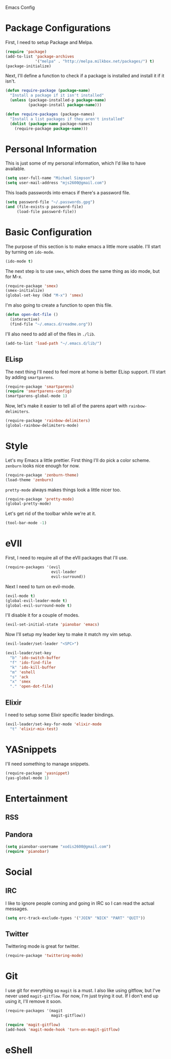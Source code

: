 Emacs Config

* Package Configurations

   First, I need to setup Package and Melpa.

   #+begin_src emacs-lisp
     (require 'package)
     (add-to-list 'package-archives
                  '("melpa" . "http://melpa.milkbox.net/packages/") t)
     (package-initialize)
   #+end_src

   Next, I'll define a function to check if a package is installed and
   install it if it isn't.

   #+begin_src emacs-lisp
     (defun require-package (package-name)
       "Install a package if it isn't installed"
       (unless (package-installed-p package-name)
               (package-install package-name)))

     (defun require-packages (package-names)
       "Install a list packages if they aren't installed"
       (dolist (package-name package-names)
         (require-package package-name)))
   #+end_src

* Personal Information

   This is just some of my personal information, which I'd like to
   have available.

   #+begin_src emacs-lisp
     (setq user-full-name "Michael Simpson")
     (setq user-mail-address "mjs2600@gmail.com")
   #+end_src

   This loads passwords into emacs if there's a password file.

   #+begin_src emacs-lisp
     (setq password-file "~/.passwords.gpg")
     (and (file-exists-p password-file)
          (load-file password-file))
   #+end_src

* Basic Configuration
  
   The purpose of this section is to make emacs a little more
   usable. I'll start by turning on =ido-mode=.

   #+begin_src emacs-lisp
     (ido-mode t)
   #+end_src

   The next step is to use =smex=, which does the same thing as ido
   mode, but for M-x.

   #+begin_src emacs-lisp
     (require-package 'smex)
     (smex-initialize)
     (global-set-key (kbd "M-x") 'smex)
   #+end_src
   
   I'm also going to create a function to open this file.

   #+begin_src emacs-lisp
     (defun open-dot-file ()
       (interactive)
       (find-file "~/.emacs.d/readme.org"))
   #+end_src
   
   I'll also need to add all of the files in =./lib=.

   #+begin_src emacs-lisp
     (add-to-list 'load-path "~/.emacs.d/lib/")
   #+end_src

** ELisp

   The next thing I'll need to feel more at home is better ELisp
   support. I'll start by adding =smartparens=.

   #+begin_src emacs-lisp
     (require-package 'smartparens)
     (require 'smartparens-config)
     (smartparens-global-mode 1)
   #+end_src

   Now, let's make it easier to tell all of the parens apart with
   =rainbow-delimiters=.

   #+begin_src emacs-lisp
     (require-package 'rainbow-delimiters)
     (global-rainbow-delimiters-mode)
   #+end_src

* Style

   Let's my Emacs a little prettier. First thing I'll do pick a color
   scheme. =zenburn= looks nice enough for now.

   #+begin_src emacs-lisp
     (require-package 'zenburn-theme)
     (load-theme 'zenburn)
   #+end_src

   =pretty-mode= always makes things look a little nicer too.

   #+begin_src emacs-lisp
     (require-package 'pretty-mode)
     (global-pretty-mode)
   #+end_src

   Let's get rid of the toolbar while we're at it.
   
#+begin_src emacs-lisp
  (tool-bar-mode -1)
#+end_src

* eVIl

   First, I need to require all of the eVIl packages that I'll use.

   #+begin_src emacs-lisp
     (require-packages '(evil
                         evil-leader
                         evil-surround))
   #+end_src

   Next I need to turn on evil-mode.

   #+begin_src emacs-lisp
     (evil-mode t)
     (global-evil-leader-mode t)
     (global-evil-surround-mode t)
   #+end_src

   I'll disable it for a couple of modes.

    #+begin_src emacs-lisp
      (evil-set-initial-state 'pianobar 'emacs)
    #+end_src

   Now I'll setup my leader key to make it match my vim setup.

   #+begin_src emacs-lisp
     (evil-leader/set-leader "<SPC>")

     (evil-leader/set-key
       "b" 'ido-switch-buffer
       "f" 'ido-find-file
       "k" 'ido-kill-buffer
       "m" 'eshell
       "s" 'ack
       "x" 'smex
       "." 'open-dot-file)
   #+end_src


** Elixir

   I need to setup some Elixir specific leader bindings.

   #+begin_src emacs-lisp
     (evil-leader/set-key-for-mode 'elixir-mode
       "t" 'elixir-mix-test)
   #+end_src

* YASnippets

   I'll need something to manage snippets.

   #+begin_src emacs-lisp
     (require-package 'yasnippet)
     (yas-global-mode 1)
   #+end_src

* Entertainment
** RSS


** Pandora
    #+begin_src emacs-lisp
      (setq pianobar-username "xodis2600@gmail.com")
      (require 'pianobar)
    #+end_src
 
* Social

** IRC
   
   I like to ignore people coming and going in IRC so I can read the
   actual messages.

    #+begin_src emacs-lisp
      (setq erc-track-exclude-types '("JOIN" "NICK" "PART" "QUIT"))
    #+end_src

** Twitter

   Twittering mode is great for twitter.

   #+begin_src emacs-lisp
     (require-package 'twittering-mode)
   #+end_src

* Git

   I use git for everything so =magit= is a must. I also like using
   gitflow, but I've never used =magit-gitflow=. For now, I'm just
   trying it out. If I don't end up using it, I'll remove it soon.

   #+begin_src emacs-lisp
     (require-packages '(magit
                         magit-gitflow))

     (require 'magit-gitflow)
     (add-hook 'magit-mode-hook 'turn-on-magit-gitflow)
   #+end_src

* eShell
  
  
